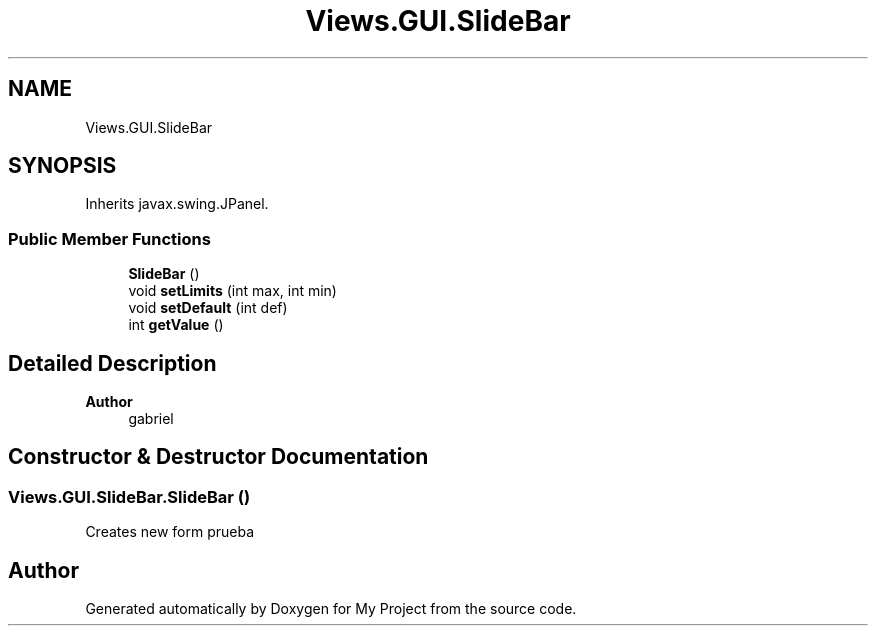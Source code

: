 .TH "Views.GUI.SlideBar" 3 "My Project" \" -*- nroff -*-
.ad l
.nh
.SH NAME
Views.GUI.SlideBar
.SH SYNOPSIS
.br
.PP
.PP
Inherits javax\&.swing\&.JPanel\&.
.SS "Public Member Functions"

.in +1c
.ti -1c
.RI "\fBSlideBar\fP ()"
.br
.ti -1c
.RI "void \fBsetLimits\fP (int max, int min)"
.br
.ti -1c
.RI "void \fBsetDefault\fP (int def)"
.br
.ti -1c
.RI "int \fBgetValue\fP ()"
.br
.in -1c
.SH "Detailed Description"
.PP 

.PP
\fBAuthor\fP
.RS 4
gabriel 
.RE
.PP

.SH "Constructor & Destructor Documentation"
.PP 
.SS "Views\&.GUI\&.SlideBar\&.SlideBar ()"
Creates new form prueba 

.SH "Author"
.PP 
Generated automatically by Doxygen for My Project from the source code\&.
